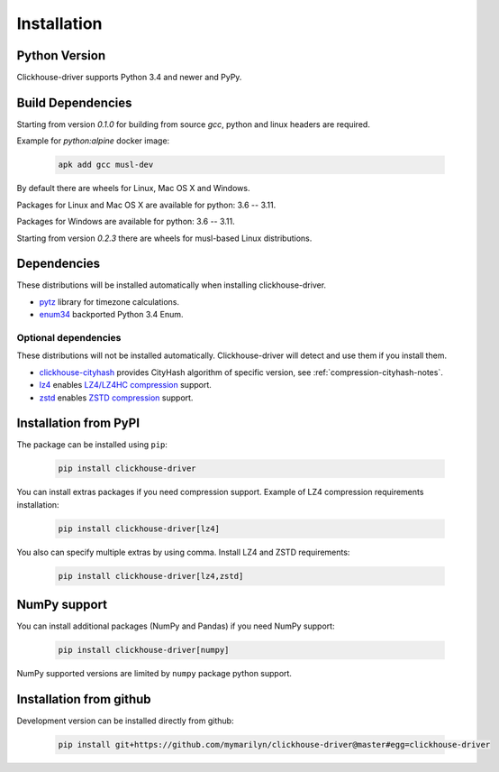 .. _installation:

Installation
============

Python Version
--------------

Clickhouse-driver supports Python 3.4 and newer and PyPy.

Build Dependencies
------------------

Starting from version *0.1.0* for building from source `gcc`, python and linux headers are required.

Example for `python:alpine` docker image:

    .. code-block:: bash

       apk add gcc musl-dev

By default there are wheels for Linux, Mac OS X and Windows.

Packages for Linux and Mac OS X are available for python: 3.6 -- 3.11.

Packages for Windows are available for python: 3.6 -- 3.11.

Starting from version *0.2.3* there are wheels for musl-based Linux distributions.

Dependencies
------------

These distributions will be installed automatically when installing clickhouse-driver.

* `pytz`_ library for timezone calculations.
* `enum34`_ backported Python 3.4 Enum.

.. _pytz: http://pytz.sourceforge.net/
.. _enum34: https://pypi.org/project/enum34/

Optional dependencies
~~~~~~~~~~~~~~~~~~~~~

These distributions will not be installed automatically. Clickhouse-driver will detect and
use them if you install them.

* `clickhouse-cityhash`_ provides CityHash algorithm of specific version, see :ref:`compression-cityhash-notes`.
* `lz4`_ enables `LZ4/LZ4HC compression <http://www.lz4.org/>`_ support.
* `zstd`_ enables `ZSTD compression <https://facebook.github.io/zstd/>`_ support.

.. _clickhouse-cityhash: https://pythonhosted.org/blinker/
.. _lz4: https://python-lz4.readthedocs.io/
.. _zstd: https://pypi.org/project/zstd/


.. _installation-pypi:

Installation from PyPI
----------------------

The package can be installed using ``pip``:

    .. code-block:: bash

       pip install clickhouse-driver

You can install extras packages if you need compression support. Example of
LZ4 compression requirements installation:

    .. code-block:: bash

       pip install clickhouse-driver[lz4]

You also can specify multiple extras by using comma.
Install LZ4 and ZSTD requirements:

    .. code-block:: bash

       pip install clickhouse-driver[lz4,zstd]


.. _installation-numpy-support:

NumPy support
-------------

You can install additional packages (NumPy and Pandas) if you need NumPy support:

    .. code-block:: bash

       pip install clickhouse-driver[numpy]

NumPy supported versions are limited by ``numpy`` package python support.


Installation from github
------------------------

Development version can be installed directly from github:

    .. code-block:: bash

       pip install git+https://github.com/mymarilyn/clickhouse-driver@master#egg=clickhouse-driver
